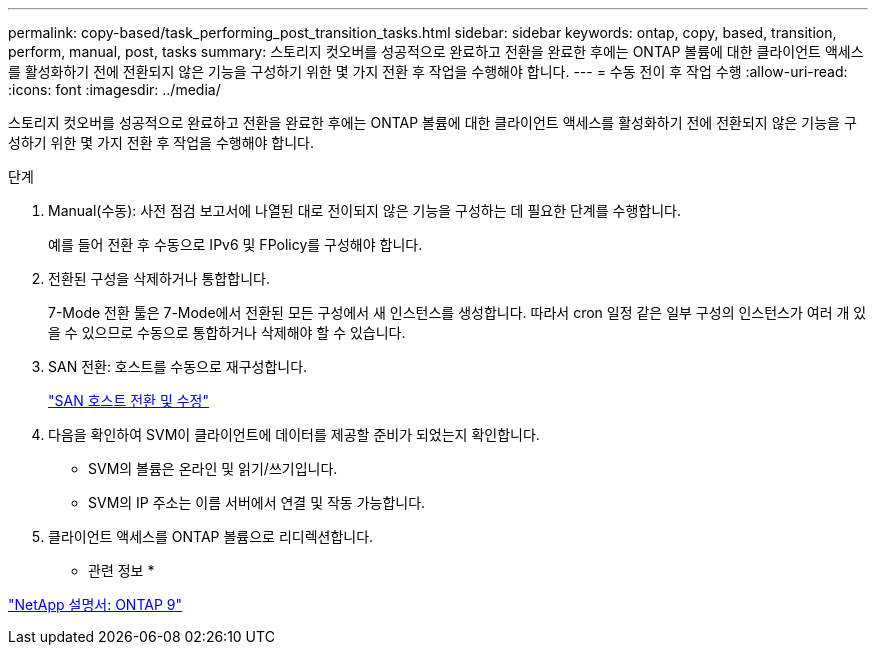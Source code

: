 ---
permalink: copy-based/task_performing_post_transition_tasks.html 
sidebar: sidebar 
keywords: ontap, copy, based, transition, perform, manual, post, tasks 
summary: 스토리지 컷오버를 성공적으로 완료하고 전환을 완료한 후에는 ONTAP 볼륨에 대한 클라이언트 액세스를 활성화하기 전에 전환되지 않은 기능을 구성하기 위한 몇 가지 전환 후 작업을 수행해야 합니다. 
---
= 수동 전이 후 작업 수행
:allow-uri-read: 
:icons: font
:imagesdir: ../media/


[role="lead"]
스토리지 컷오버를 성공적으로 완료하고 전환을 완료한 후에는 ONTAP 볼륨에 대한 클라이언트 액세스를 활성화하기 전에 전환되지 않은 기능을 구성하기 위한 몇 가지 전환 후 작업을 수행해야 합니다.

.단계
. Manual(수동): 사전 점검 보고서에 나열된 대로 전이되지 않은 기능을 구성하는 데 필요한 단계를 수행합니다.
+
예를 들어 전환 후 수동으로 IPv6 및 FPolicy를 구성해야 합니다.

. 전환된 구성을 삭제하거나 통합합니다.
+
7-Mode 전환 툴은 7-Mode에서 전환된 모든 구성에서 새 인스턴스를 생성합니다. 따라서 cron 일정 같은 일부 구성의 인스턴스가 여러 개 있을 수 있으므로 수동으로 통합하거나 삭제해야 할 수 있습니다.

. SAN 전환: 호스트를 수동으로 재구성합니다.
+
http://docs.netapp.com/ontap-9/topic/com.netapp.doc.dot-7mtt-sanspl/home.html["SAN 호스트 전환 및 수정"]

. 다음을 확인하여 SVM이 클라이언트에 데이터를 제공할 준비가 되었는지 확인합니다.
+
** SVM의 볼륨은 온라인 및 읽기/쓰기입니다.
** SVM의 IP 주소는 이름 서버에서 연결 및 작동 가능합니다.


. 클라이언트 액세스를 ONTAP 볼륨으로 리디렉션합니다.


* 관련 정보 *

http://docs.netapp.com/ontap-9/index.jsp["NetApp 설명서: ONTAP 9"]
